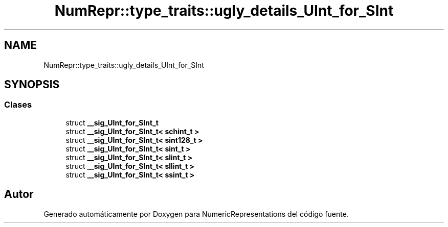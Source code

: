 .TH "NumRepr::type_traits::ugly_details_UInt_for_SInt" 3 "Lunes, 2 de Enero de 2023" "NumericRepresentations" \" -*- nroff -*-
.ad l
.nh
.SH NAME
NumRepr::type_traits::ugly_details_UInt_for_SInt
.SH SYNOPSIS
.br
.PP
.SS "Clases"

.in +1c
.ti -1c
.RI "struct \fB__sig_UInt_for_SInt_t\fP"
.br
.ti -1c
.RI "struct \fB__sig_UInt_for_SInt_t< schint_t >\fP"
.br
.ti -1c
.RI "struct \fB__sig_UInt_for_SInt_t< sint128_t >\fP"
.br
.ti -1c
.RI "struct \fB__sig_UInt_for_SInt_t< sint_t >\fP"
.br
.ti -1c
.RI "struct \fB__sig_UInt_for_SInt_t< slint_t >\fP"
.br
.ti -1c
.RI "struct \fB__sig_UInt_for_SInt_t< sllint_t >\fP"
.br
.ti -1c
.RI "struct \fB__sig_UInt_for_SInt_t< ssint_t >\fP"
.br
.in -1c
.SH "Autor"
.PP 
Generado automáticamente por Doxygen para NumericRepresentations del código fuente\&.
